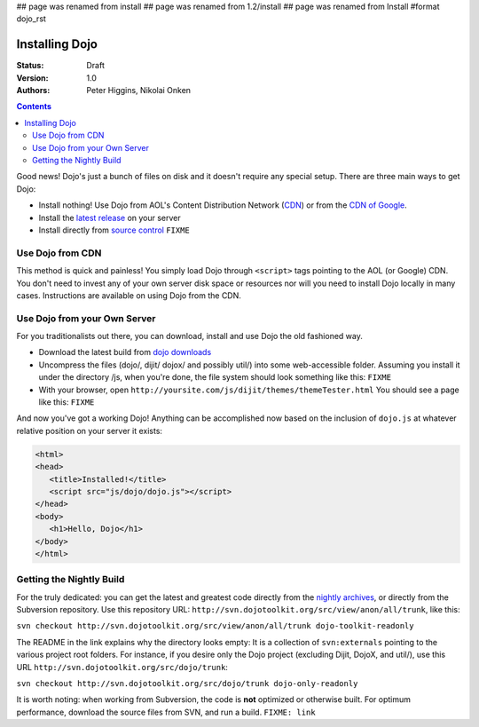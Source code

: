 ## page was renamed from install
## page was renamed from 1.2/install
## page was renamed from Install
#format dojo_rst

Installing Dojo
===============

:Status: Draft
:Version: 1.0
:Authors: Peter Higgins, Nikolai Onken

.. contents::
    :depth: 2

Good news! Dojo's just a bunch of files on disk and it doesn't require any special setup. There are three main ways to get Dojo:

* Install nothing! Use Dojo from AOL's Content Distribution Network (`CDN <http://dev.aol.com/dojo>`_) or from the `CDN of Google <http://code.google.com/apis/ajaxlibs/documentation/index.html#dojo>`_.
* Install the `latest release <http://download.dojotoolkit.org/current-stable>`_ on your server
* Install directly from `source control </install/dojo-releases>`_ ``FIXME``

=================
Use Dojo from CDN
=================

This method is quick and painless! You simply load Dojo through ``<script>`` tags pointing to the AOL (or Google) CDN. You don't need to invest any of your own server disk space or resources nor will you need to install Dojo locally in many cases. Instructions are available on using Dojo from the CDN.

=============================
Use Dojo from your Own Server
=============================

For you traditionalists out there, you can download, install and use Dojo the old fashioned way.

* Download the latest build from `dojo downloads <http://dojotoolkit.org/downloads>`_
* Uncompress the files (dojo/, dijit/ dojox/ and possibly util/) into some web-accessible folder. Assuming you install it under the directory /js, when you're done, the file system should look something like this: ``FIXME``
* With your browser, open ``http://yoursite.com/js/dijit/themes/themeTester.html`` You should see a page like this: ``FIXME``

And now you've got a working Dojo! Anything can be accomplished now based on the inclusion of ``dojo.js`` at whatever relative position on your server it exists:

.. code-block :: html

  <html>
  <head>
     <title>Installed!</title>
     <script src="js/dojo/dojo.js"></script>
  </head>
  <body>
     <h1>Hello, Dojo</h1>
  </body>
  </html>

=========================
Getting the Nightly Build
=========================

For the truly dedicated: you can get the latest and greatest code directly from the `nightly archives <http://archive.dojotoolkit.org/nightly/>`_, or directly from the Subversion repository. Use this repository URL: ``http://svn.dojotoolkit.org/src/view/anon/all/trunk``, like this:

``svn checkout http://svn.dojotoolkit.org/src/view/anon/all/trunk dojo-toolkit-readonly``

The README in the link explains why the directory looks empty: It is a collection of ``svn:externals`` pointing to the various project root folders. For instance, if you desire only the Dojo project (excluding Dijit, DojoX, and util/), use this URL ``http://svn.dojotoolkit.org/src/dojo/trunk``:

``svn checkout http://svn.dojotoolkit.org/src/dojo/trunk dojo-only-readonly``

It is worth noting: when working from Subversion, the code is **not** optimized or otherwise built. For optimum performance, download the source files from SVN, and run a build. ``FIXME: link`` 
